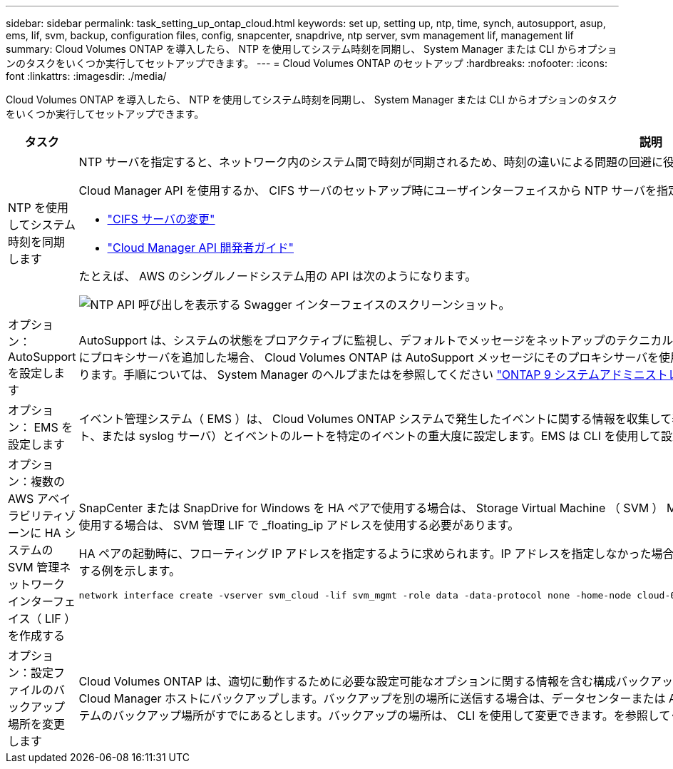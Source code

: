 ---
sidebar: sidebar 
permalink: task_setting_up_ontap_cloud.html 
keywords: set up, setting up, ntp, time, synch, autosupport, asup, ems, lif, svm, backup, configuration files, config, snapcenter, snapdrive, ntp server, svm management lif, management lif 
summary: Cloud Volumes ONTAP を導入したら、 NTP を使用してシステム時刻を同期し、 System Manager または CLI からオプションのタスクをいくつか実行してセットアップできます。 
---
= Cloud Volumes ONTAP のセットアップ
:hardbreaks:
:nofooter: 
:icons: font
:linkattrs: 
:imagesdir: ./media/


[role="lead"]
Cloud Volumes ONTAP を導入したら、 NTP を使用してシステム時刻を同期し、 System Manager または CLI からオプションのタスクをいくつか実行してセットアップできます。

[cols="30,70"]
|===
| タスク | 説明 


| NTP を使用してシステム時刻を同期します  a| 
NTP サーバを指定すると、ネットワーク内のシステム間で時刻が同期されるため、時刻の違いによる問題の回避に役立ちます。

Cloud Manager API を使用するか、 CIFS サーバのセットアップ時にユーザインターフェイスから NTP サーバを指定します。

* link:task_managing_storage.html#modifying-the-cifs-server["CIFS サーバの変更"]
* link:api.html["Cloud Manager API 開発者ガイド"^]


たとえば、 AWS のシングルノードシステム用の API は次のようになります。

image:screenshot_ntp_server_api.gif["NTP API 呼び出しを表示する Swagger インターフェイスのスクリーンショット。"]



| オプション： AutoSupport を設定します | AutoSupport は、システムの状態をプロアクティブに監視し、デフォルトでメッセージをネットアップのテクニカルサポートに自動的に送信します。インスタンスを起動する前に Cloud Manager 管理者が Cloud Manager にプロキシサーバを追加した場合、 Cloud Volumes ONTAP は AutoSupport メッセージにそのプロキシサーバを使用するように設定されます。AutoSupport をテストして、メッセージを送信できることを確認する必要があります。手順については、 System Manager のヘルプまたはを参照してください http://docs.netapp.com/ontap-9/topic/com.netapp.doc.dot-cm-sag/home.html["ONTAP 9 システムアドミニストレーションリファレンス"^]。 


| オプション： EMS を設定します | イベント管理システム（ EMS ）は、 Cloud Volumes ONTAP システムで発生したイベントに関する情報を収集して表示します。イベント通知を受信するには、イベントの宛先（電子メールアドレス、 SNMP トラップホスト、または syslog サーバ）とイベントのルートを特定のイベントの重大度に設定します。EMS は CLI を使用して設定できます。手順については、を参照してください http://docs.netapp.com/ontap-9/topic/com.netapp.doc.exp-ems/home.html["ONTAP 9 EMS 構成エクスプレスガイド"^]。 


| オプション：複数の AWS アベイラビリティゾーンに HA システムの SVM 管理ネットワークインターフェイス（ LIF ）を作成する  a| 
SnapCenter または SnapDrive for Windows を HA ペアで使用する場合は、 Storage Virtual Machine （ SVM ） Management Network Interface （ LIF ）が必要です。複数の AWS アベイラビリティゾーンで HA ペアを使用する場合は、 SVM 管理 LIF で _floating_ip アドレスを使用する必要があります。

HA ペアの起動時に、フローティング IP アドレスを指定するように求められます。IP アドレスを指定しなかった場合は、 System Manager または CLI から SVM 管理 LIF を自分で作成できます。次に、 CLI から LIF を作成する例を示します。

....
network interface create -vserver svm_cloud -lif svm_mgmt -role data -data-protocol none -home-node cloud-01 -home-port e0a -address 10.0.2.126 -netmask 255.255.255.0 -status-admin up -firewall-policy mgmt
....


| オプション：設定ファイルのバックアップ場所を変更します | Cloud Volumes ONTAP は、適切に動作するために必要な設定可能なオプションに関する情報を含む構成バックアップファイルを自動的に作成します。デフォルトでは、 Cloud Volumes ONTAP は 8 時間ごとにファイルを Cloud Manager ホストにバックアップします。バックアップを別の場所に送信する場合は、データセンターまたは AWS 内の FTP または HTTP サーバにバックアップの場所を変更できます。たとえば、 FAS ストレージシステムのバックアップ場所がすでにあるとします。バックアップの場所は、 CLI を使用して変更できます。を参照してください http://docs.netapp.com/ontap-9/topic/com.netapp.doc.dot-cm-sag/home.html["ONTAP 9 システムアドミニストレーションリファレンス"^]。 
|===